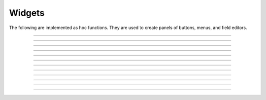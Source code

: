 .. _panel:

         
Widgets
-------

The following are implemented as hoc functions. They are used to create 
panels of buttons, menus, and field editors. 
 

----



.. function:: xpanel


    Syntax:
        ``xpanel("name")``

        ``xpanel("name", [0-1])``

        ``xpanel()``

        ``xpanel(x, y)``

        ``xpanel(scroll)``

        ``xpanel(scroll, x, y)``


    Description:
         


        ``xpanel("name")`` 

        ``xpanel("name", [0-1])`` 
            Title of a new panel. Every 
            button, menu, and value between this and a closing ``xpanel()`` command 
            with no arguments (or placement args) belongs to this panel. 
            If the form is used with a second argument equal to 1, then 
            the panel is laid out horizontally. Otherwise the default is vertically. 

        ``xpanel()`` 

        ``xpanel(x, y)`` 
            done constructing the panel. so map it to the screen with position 
            optionally specified. 

        ``xpanel(slider)`` 

        ``xpanel(slider, x, y)`` 
            as above but if the first arg is a number, then the value determines 
            whether the panel will be inside a scrollbox. Scroll = 0 means a scrollbox 
            will NOT be used. Scroll = 1 means the panel will be inside a scrollbox. 
            Scroll = -1 is the default value and whether or not a scrollbox is used 
            is determined by the number of panel items in comparison with the 
            value of the panel_scroll property in the nrn.defaults file. 


         
         

----



.. function:: xbutton


    Syntax:
        ``xbutton("command")``

        ``xbutton("prompt", "command")``


    Description:


        ``xbutton("command")`` 
            new button with command to execute when pressed. The label 
            on the button is "*command*". 

        ``xbutton("prompt", "command")`` 
            the label ont the button is "*prompt*", the action 
            to execute is "*command*". 


         

----



.. function:: xstatebutton


    Syntax:
        ``xstatebutton("prompt",&var [,"action"])``


    Description:
        like :func:`xbutton`, but when pressed var is set to 0 or 1 so that it matches the 
        telltale state of the button. If the var is set by another way the 
        telltale state is updated to reflect the correct value. 

         

----



.. function:: xcheckbox


    Syntax:
        ``xcheckbox("prompt",&var [,"action"])``


    Description:
        like :func:`xstatebutton`, but checkbox appearance. 

         

----



.. function:: xradiobutton


    Syntax:
        ``xradiobutton("name", "action")``

        ``xradiobutton("name", "action", 0or1)``


    Description:
        Like an ``xbutton`` but highlights the most recently selected 
        button of a contiguous group (like a car radio, mutually exclusive 
        selection). 
        If the third argument is 1, then the button will be selected when the 
        panel is mapped onto the screen. However, in 
        this case the action should also be explicitly executed by the programmer. 
        That is not done automatically since it is often the case that the action 
        is invalid when the radio button is created. 

    Example:

        .. code-block::
            none

            proc a() { 
                print $1 
            } 
             
            strdef label, cmd 
             
            xpanel("panel") 
                xmenu("menu") 
                for i =1, 10 { 
                    sprint(label, "item %d", i) 
                    sprint(cmd, "a(%d)", i) 
                    xradiobutton(label, cmd) 
                } 
                xmenu() 
            xpanel() 

         

         

----



.. function:: xmenu


    Syntax:
        ``xmenu("title")``

        ``xmenu()``

        ``xmenu("title", 1)``

        ``xmenu("title", "stmt")``

        ``xmenu("title", "stmt", 1)``


    Description:


        ``xmenu("title")`` 
            create a button in the panel with label "title" which, when 
            pressed, pops up a menu containing buttons and other menus. Every 
            ``xbutton`` and ``xmenu`` command between this and the closing ``xmenu()`` 
            command with no arguments becomes the menu. 
            Don't put values into menus. 

        ``xmenu()`` 
            done defining the menu. Menus can be nested as in 

            .. code-block::
                none

                	xmenu("one") 
                	  xmenu("two") 
                	  xmenu() 
                	xmenu() 


        ``xmenu("title", 1)`` 
            adds the menu to the menubar. Note that a top level menu with no 
            second argument starts a new menubar. Normally these menubars have only 
            one top level item. 

            .. code-block::
                none

                xpanel("menubar") 
                	xmenu("first") 
                		xbutton("one","print 1") 
                		xbutton("two","print 2") 
                	xmenu() 
                	xmenu("second", 1) 
                		xbutton("three","print 3") 
                		xbutton("four","print 4") 
                		xmenu("submenu") 
                			xbutton("PI", "print PI") 
                		xmenu() 
                	xmenu() 
                	xmenu("third", 1) 
                		xbutton("five","print 5") 
                		xbutton("six","print 6") 
                	xmenu() 
                	xmenu("nextline") 
                		xbutton("seven","print 7") 
                		xbutton("eight","print 8") 
                	xmenu() 
                xpanel() 


        ``xmenu("title", "stmt")`` and ``xmenu("title", "stmt", 1)`` 
            Dynamic menu added as item in panel or menu or (when third argument 
            is 1) to a menubar. An example of the first type is the 
            NEURONMainMenu/File/RecentDir and an example of the last type is the 
            NEURONMainMenu/Window 
             
            When the menu title button is selected, the stmt is executed in a context 
            like: 

            .. code-block::
                none

                	xmenu("title") 
                	stmt 
                	xmenu() 

            which should normally build a menu list and then this list is mapped to 
            the screen as a normal walking menu. 
             

            .. code-block::
                none

                load_file("nrngui.hoc") 
                xpanel("test") 
                xmenu("dynamic", "make()") 
                xpanel() 
                 
                strdef s1, s2 
                n = 0 
                 
                proc make() {local i 
                   n += 1 
                   for i=1, n { 
                      sprint(s1, "label %d", i) 
                      sprint(s2, "print %d", i) 
                      xbutton(s1, s2) 
                   } 
                } 
                 



         

----



.. function:: xlabel


    Syntax:
        ``xlabel("string")``


    Description:
        Show the string as a fixed label. 

         

----



.. function:: xvarlabel


    Syntax:
        ``xvarlabel(strdef)``


    Description:
        Show the string as its current value. 

         

----



.. function:: xvalue


    Syntax:
        ``xvalue("variable")``

        ``xvalue("prompt", "variable" [, boolean_deflt, "action" [, boolean_canrun, boolean_usepointer]])``

        ``xvalue("prompt", "variable", 2)``


    Description:


        ``xvalue("variable")`` 
            create field editor for variable 

        ``xvalue("prompt", "variable" [, boolean_deflt, "action" [, boolean_canrun, boolean_usepointer]])`` 
            create field editor for variable with the button labeled with "*prompt*". 
            If *boolean_deflt* == 1 then add a checkbox which is checked when the 
            value of the field editor is different that when the editor was 
            created. Execute "action" when user enters a new value. If 
            *boolean_canrun* == 1 then use a default_button widget kit appearance 
            instead	of a push_button widget kit appearance. 
            If *boolean_usepointer* is true then (for efficiency sake) try to 
            use the address of variable instead of interpreting it all the time. 
            At this time you must use the address form if the button is created 
            within an object, otherwise when the button is pressed, the symbol 
            name won't be parsed within the context of the object but at the 
            top-level context. 

        ``xvalue("prompt", "variable", 2)`` 
            a field editor that keeps getting updated every 10th ``doNotify()``. 

        The domain of values that can be entered by the user into a field editor 
        may be limited to the domain specified by the 
        :func:`variable_domain` function , the domain specified for the variable in 
        a model description file, or a default domain that exists 
        for some special NEURON variables such as diam, Ra, L, etc. 
        For a field editor to check the domain, domain limits must be in effect 
        prior to creation of the field editor. 

         

----



.. function:: xpvalue


    Syntax:
        ``xpvalue("variable")``

        ``xpvalue("prompt", &variable, ...)``


    Description:
        like :func:`xvalue` but definitely uses address of the variable. 

         

----



.. function:: xfixedvalue


    Syntax:
        ``xfixedvalue("variable")``

        ``xfixedvalue("prompt", "variable", boolean_deflt, boolean_usepointer)``


    Description:
        like xvalue but cannot be changed by the user except under 
        program control and there can be no action associated with it. 
        Note: this is not implemented. For now, try to do the same thing 
        with ``xvarlabel()``. 

         

----



.. function:: xslider


    Syntax:
        ``xslider(&var, [low, high], ["send_cmd"], [vert], [slow])``


    Description:
        Slider which is attached to the variable var. Whenever the slider 
        is moved, the optional *send_cmd* is executed. The default range is 
        0 to 100. Steppers increase or decrease the value by 1/10 of the range. 
        Resolution is .01 of the range. vert=1 makes a vertical slider and 
        if there is no *send_cmd* may be the 4th arg. slow=1 removes the "repeat 
        key" functionality from the slider(and arrow steppers) and also 
        prevents recursive calls to the *send_cmd*. This is necessary if 
        a slider action is longer than the timeout delay. Otherwise the 
        slider can get in a state that appears to be an infinite loop. 
        The downside of slow=1 is that the var may not get the last value 
        of the slider if one releases the button during an action. 

